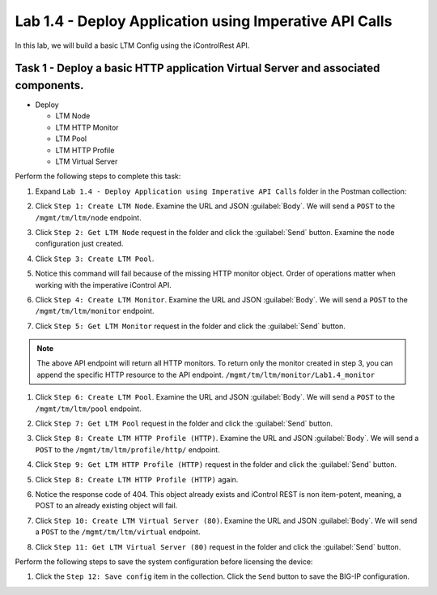 Lab 1.4 - Deploy Application using Imperative API Calls
---------------------------------------------------------

In this lab, we will build a basic LTM Config using the iControlRest API.

Task 1 - Deploy a basic HTTP application Virtual Server and associated components.
~~~~~~~~~~~~~~~~~~~~~~~~~~~~~~

-  Deploy

   -  LTM Node

   -  LTM HTTP Monitor

   -  LTM Pool

   -  LTM HTTP Profile

   -  LTM Virtual Server

Perform the following steps to complete this task:

#. Expand ``Lab 1.4 - Deploy Application using Imperative API Calls`` folder in the Postman collection:

   |lab-14-1|

#. Click ``Step 1: Create LTM Node``. Examine the URL and JSON :guilabel:`Body`. We will send a ``POST`` to the ``/mgmt/tm/ltm/node`` endpoint.

   |lab-14-2|

#. Click ``Step 2: Get LTM Node`` request in the folder and click the :guilabel:`Send` button.  Examine the node configuration just created.

#. Click ``Step 3: Create LTM Pool``.

#. Notice this command will fail because of the missing HTTP monitor object.  Order of operations matter when working with the imperative iControl API.

#. Click ``Step 4: Create LTM Monitor``. Examine the URL and JSON :guilabel:`Body`. We will send a ``POST`` to the ``/mgmt/tm/ltm/monitor`` endpoint.

   |lab-14-3|

#. Click ``Step 5: Get LTM Monitor`` request in the folder and click the :guilabel:`Send` button.

.. NOTE:: The above API endpoint will return all HTTP monitors.  To return only the monitor created in step 3, you can append
   the specific HTTP resource to the API endpoint.   ``/mgmt/tm/ltm/monitor/Lab1.4_monitor``

#. Click ``Step 6: Create LTM Pool``. Examine the URL and JSON :guilabel:`Body`. We will send a ``POST`` to the ``/mgmt/tm/ltm/pool`` endpoint.

   |lab-14-4|

#. Click ``Step 7: Get LTM Pool`` request in the folder and click the :guilabel:`Send` button.

#. Click ``Step 8: Create LTM HTTP Profile (HTTP)``. Examine the URL and JSON :guilabel:`Body`. We will send a ``POST`` to the ``/mgmt/tm/ltm/profile/http/`` endpoint.

   |lab-14-5|

#. Click ``Step 9: Get LTM HTTP Profile (HTTP)`` request in the folder and click the :guilabel:`Send` button.

#. Click ``Step 8: Create LTM HTTP Profile (HTTP)`` again.

#. Notice the response code of 404.  This object already exists and iControl REST is non item-potent, meaning, a POST to an already existing object will fail.

#. Click ``Step 10: Create LTM Virtual Server (80)``. Examine the URL and JSON :guilabel:`Body`. We will send a ``POST`` to the ``/mgmt/tm/ltm/virtual`` endpoint.

   |lab-14-6|

#. Click ``Step 11: Get LTM Virtual Server (80)`` request in the folder and click the :guilabel:`Send` button.

Perform the following steps to save the system configuration before licensing the device:

#. Click the ``Step 12: Save config`` item in the collection. Click the ``Send`` button to save the BIG-IP configuration.

.. |lab-14-1| image:: images/lab-14-1.png
.. |lab-14-2| image:: images/lab-14-2.png
.. |lab-14-3| image:: images/lab-14-3.png
.. |lab-14-4| image:: images/lab-14-4.png
.. |lab-14-5| image:: images/lab-14-5.png
.. |lab-14-6| image:: images/lab-14-6.png
